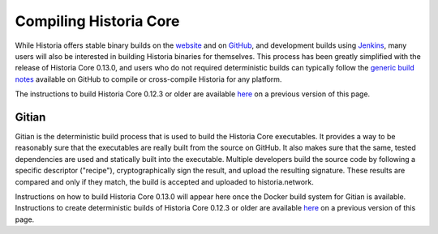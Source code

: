.. meta::
   :description: Compile Historia Core for Linux, macOS, Windows and Gitian deterministic builds
   :keywords: historia, build, compile, linux, Jenkins, macOS, windows, binary, Gitian, developers

.. _compiling-historia:

===================
Compiling Historia Core 
===================

While Historia offers stable binary builds on the `website
<https://historia.network/wallets>`_ and on `GitHub
<https://github.com/HistoriaOffical/historia/releases>`_, and development builds
using `Jenkins <https://jenkins.historia.network/blue/organizations/jenkins/HistoriaOffical-historia-gitian-nightly/activity/>`_, 
many users will also be interested in building Historia binaries for
themselves. This process has been greatly simplified with the release of
Historia Core 0.13.0, and users who do not required deterministic builds can
typically follow the `generic build notes <https://github.com/HistoriaOffical/historia/blob/develop/doc/build-generic.md>`__
available on GitHub to compile or cross-compile Historia for any platform.

The instructions to build Historia Core 0.12.3 or older are available `here
<https://docs.historia.network/en/0.12.3/developers/compiling.html>`__ on a
previous version of this page.

.. _gitian-build:

Gitian
======

Gitian is the deterministic build process that is used to build the Historia
Core executables. It provides a way to be reasonably sure that the
executables are really built from the source on GitHub. It also makes
sure that the same, tested dependencies are used and statically built
into the executable. Multiple developers build the source code by
following a specific descriptor ("recipe"), cryptographically sign the
result, and upload the resulting signature. These results are compared
and only if they match, the build is accepted and uploaded to historia.network.

Instructions on how to build Historia Core 0.13.0 will appear here once the
Docker build system for Gitian is available. Instructions to create
deterministic builds of Historia Core 0.12.3 or older are available `here
<https://docs.historia.network/en/0.12.3/developers/compiling.html#gitian-build>`__ 
on a previous version of this page.
